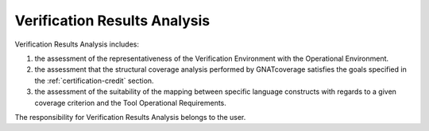 Verification Results Analysis
=============================

Verification Results Analysis includes:

#. the assessment of the representativeness of the Verification Environment
   with the Operational Environment.
#. the assessment that the structural coverage analysis performed by
   GNATcoverage satisfies the goals specified in the
   :ref:`certification-credit` section.
#. the assessment of the suitability of the mapping between specific
   language constructs with regards to a given coverage criterion
   and the Tool Operational Requirements.

The responsibility for Verification Results Analysis belongs to the user.
